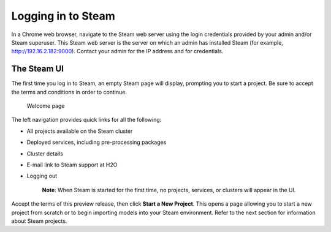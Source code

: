 Logging in to Steam
-------------------

In a Chrome web browser, navigate to the Steam web server using the
login credentials provided by your admin and/or Steam superuser. This
Steam web server is the server on which an admin has installed Steam
(for example, http://192.16.2.182:9000). Contact your admin for the IP
address and for credentials.

The Steam UI
~~~~~~~~~~~~

The first time you log in to Steam, an empty Steam page will display,
prompting you to start a project. Be sure to accept the terms and
conditions in order to continue.

.. figure:: images/welcome.png
   :alt: Welcome page

   Welcome page

The left navigation provides quick links for all the following:

-  All projects available on the Steam cluster
-  Deployed services, including pre-processing packages
-  Cluster details
-  E-mail link to Steam support at H2O
-  Logging out

    **Note**: When Steam is started for the first time, no projects,
    services, or clusters will appear in the UI.

Accept the terms of this preview release, then click **Start a New
Project**. This opens a page allowing you to start a new project from
scratch or to begin importing models into your Steam environment. Refer
to the next section for information about Steam projects.
